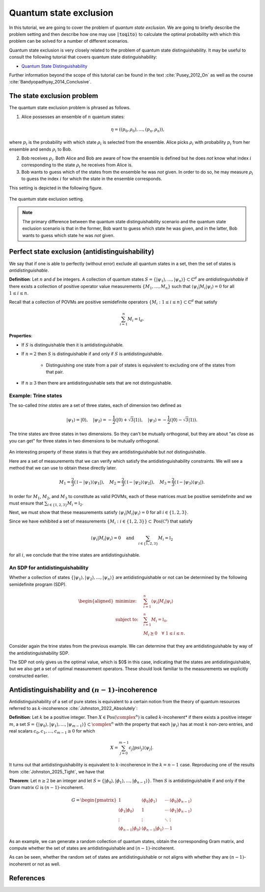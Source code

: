 Quantum state exclusion
=======================

In this tutorial, we are going to cover the problem of *quantum state
exclusion*. We are going to briefly describe the problem setting and then
describe how one may use :code:`|toqito⟩` to calculate the optimal probability
with which this problem can be solved for a number of different scenarios.

Quantum state exclusion is very closely related to the problem of quantum state
distinguishability. It may be useful to consult the following tutorial that
covers quantum state distinguishability:

* `Quantum State Distinguishability <https://toqito.readthedocs.io/en/latest/tutorials.state_distinguishability.html>`_

Further information beyond the scope of this tutorial can be found in the text
:cite:`Pusey_2012_On` as well as the course :cite:`Bandyopadhyay_2014_Conclusive`.


The state exclusion problem
---------------------------

The quantum state exclusion problem is phrased as follows.

1. Alice possesses an ensemble of :math:`n` quantum states:

    .. math::
        \begin{equation}
            \eta = \left( (p_0, \rho_0), \ldots, (p_n, \rho_n)  \right),
        \end{equation}

where :math:`p_i` is the probability with which state :math:`\rho_i` is
selected from the ensemble. Alice picks :math:`\rho_i` with probability
:math:`p_i` from her ensemble and sends :math:`\rho_i` to Bob.

2. Bob receives :math:`\rho_i`. Both Alice and Bob are aware of how the
   ensemble is defined but he does *not* know what index :math:`i`
   corresponding to the state :math:`\rho_i` he receives from Alice is.

3. Bob wants to guess which of the states from the ensemble he was *not* given.
   In order to do so, he may measure :math:`\rho_i` to guess the index
   :math:`i` for which the state in the ensemble corresponds.

This setting is depicted in the following figure.

.. figure:: figures/quantum_state_distinguish.svg
   :alt: quantum state exclusion
   :align: center

   The quantum state exclusion setting.

.. note::
    The primary difference between the quantum state distinguishability
    scenario and the quantum state exclusion scenario is that in the former,
    Bob want to guess which state he was given, and in the latter, Bob wants to
    guess which state he was *not* given.

Perfect state exclusion (antidistinguishability)
------------------------------------------------

We say that if one is able to perfectly (without error) exclude all quantum states in a set, then the set of states is
*antidistinguishable*.

**Definition**: Let :math:`n` and :math:`d` be integers. A collection of quantum states 
:math:`S = \{|\psi_1\rangle, \ldots, |\psi_{n}\rangle\} \subset \mathbb{C}^d` are *antidistinguishable* if there exists
a collection of positive operator value measurements :math:`\{M_1, \ldots, M_{n}\}` such that :math:`\langle \psi_i |
M_i | \psi_i \rangle = 0` for all :math:`1 \leq i \leq n`. 

Recall that a collection of POVMs are positive semidefinite operators 
:math:`\{M_i : 1 \leq i \leq n\} \subset \mathbb{C}^d` that satisfy 

.. math::
    \begin{equation}
        \sum_{i=1}^{n} M_i = \mathbb{I}_{d}.
    \end{equation}

**Properties**:

* If :math:`S` is distinguishable then it is antidistinguishable.

* If :math:`n = 2` then :math:`S` is distinguishable if and only if :math:`S` is antidistinguishable.

    * Distinguishing one state from a pair of states is equivalent to excluding one of the states from that pair.

* If :math:`n \geq 3` then there are antidistinguishable sets that are not distinguishable.

Example: Trine states
^^^^^^^^^^^^^^^^^^^^^

The so-called *trine states* are a set of three states, each of dimension two defined as

.. math::
    \begin{equation}
        |\psi_1\rangle = |0\rangle, \quad
        |\psi_2\rangle = -\frac{1}{2}(|0\rangle + \sqrt{3}|1\rangle), \quad
        |\psi_3\rangle = -\frac{1}{2}(|0\rangle - \sqrt{3}|1\rangle).
    \end{equation}

.. jupyter-execute::

     from toqito.states import trine
     psi1, psi2, psi3 = trine()
     print(f"|𝛙_1> = {psi1.reshape(1, -1)[0]}")
     print(f"|𝛙_2> = {psi2.reshape(1, -1)[0]}")
     print(f"|𝛙_3> = {psi3.reshape(1, -1)[0]}")

The trine states are three states in two dimensions. So they can't be mutually orthogonal, but they are about "as close
as you can get" for three states in two dimensions to be mutually orthogonal.

.. figure:: figures/trine.png
   :alt: trine states
   :align: center


.. jupyter-execute::

     from toqito.states import trine
     from toqito.state_props import is_mutually_orthogonal
     print(f"Are states mutually orthogonal: {is_mutually_orthogonal(trine())}")

An interesting property of these states is that they are antidistinguishable but *not* distinguishable. 

.. jupyter-execute::

     from toqito.states import trine
     from toqito.state_props import is_distinguishable, is_antidistinguishable
     print(f"Trine antidistinguishable: {is_antidistinguishable(trine())}")
     print(f"Trine distinguishable: {is_distinguishable(trine())}")

Here are a set of measurements that we can verify which satisfy the antidistinguishability constraints. We will see a
method that we can use to obtain these directly later. 

.. math::
    \begin{equation}
        M_1 = \frac{2}{3} (\mathbb{I} - |\psi_1\rangle \langle \psi_1|), \quad
        M_2 = \frac{2}{3} (\mathbb{I} - |\psi_2\rangle \langle \psi_2|), \quad
        M_3 = \frac{2}{3} (\mathbb{I} - |\psi_3\rangle \langle \psi_3|).
    \end{equation}

.. jupyter-execute::

     import numpy as np
     M1 = 2/3 * (np.identity(2) - psi1 @ psi1.conj().T)
     M2 = 2/3 * (np.identity(2) - psi2 @ psi2.conj().T)
     M3 = 2/3 * (np.identity(2) - psi3 @ psi3.conj().T)

In order for :math:`M_1`, :math:`M_2`, and :math:`M_3` to constitute as valid POVMs, each of these matrices must be
positive semidefinite and we must ensure that :math:`\sum_{i \in \{1,2,3\}} M_i = \mathbb{I}_2`.

.. jupyter-execute::

     from toqito.matrix_props import is_positive_semidefinite
     print(f"M_1 + M_2 + M_3 is identity: {np.allclose(M1 + M2 + M3, np.identity(2))}")
     print(f"Is M_1 PSD: {is_positive_semidefinite(M1)}")
     print(f"Is M_2 PSD: {is_positive_semidefinite(M2)}")
     print(f"Is M_3 PSD: {is_positive_semidefinite(M3)}")

Next, we must show that these measurements satisfy :math:`\langle \psi_i | M_i | \psi_i \rangle = 0` 
for all :math:`i \in \{1,2,3\}`.

.. jupyter-execute::

     print(f"<𝛙_1| M_1 |𝛙_1>: {np.around((psi1.reshape(1, -1)[0] @ M1 @ psi1)[0], decimals=5)}")
     print(f"<𝛙_2| M_2 |𝛙_2>: {np.around((psi2.reshape(1, -1)[0] @ M2 @ psi2)[0], decimals=5)}")
     print(f"<𝛙_3| M_3 |𝛙_3>: {np.around((psi3.reshape(1, -1)[0] @ M3 @ psi3)[0], decimals=5)}")

Since we have exhibited a set of measurements :math:`\{M_i: i \in \{1,2,3\}\} \subset \text{Pos}(\mathbb{C^d})` that satisfy


.. math::
    \begin{equation}
        \langle \psi_i | M_i | \psi_i \rangle = 0 
        \quad \text{and} \quad
        \sum_{i \in \{1,2,3\}} M_i = \mathbb{I}_2
    \end{equation}

for all :math:`i`, we conclude that the trine states are antidistinguishable.


An SDP for antidistinguishability
^^^^^^^^^^^^^^^^^^^^^^^^^^^^^^^^^

Whether a collection of states :math:`\{|\psi_1 \rangle, |\psi_2\rangle, \ldots, |\psi_{n}\rangle \}` are antidistinguishable
or not can be determined by the following semidefinite program (SDP).

.. math::
    \begin{equation}
        \begin{aligned}
            \text{minimize:} \quad & \sum_{i=1}^{n} \langle \psi_i | M_i | \psi_i \rangle  \\
            \text{subject to:} \quad & \sum_{i=1}^{n} M_i = \mathbb{I}_{\mathcal{X}}, \\
                                     & M_i \succeq 0 \quad \forall \ 1 \leq i \leq n.
        \end{aligned}
    \end{equation}


Consider again the trine states from the previous example. We can determine that they are antidistinguishable by way of
the antidistinguishability SDP. 


.. jupyter-execute::

     from toqito.states import trine
     from toqito.state_opt import state_exclusion
     opt_value, measurements = state_exclusion(trine(), probs=[1, 1, 1], primal_dual="dual")
     print(f"Optimal SDP value: {np.around(opt_value, decimals=2)}")

The SDP not only gives us the optimal value, which is $0$ in this case, indicating that the states are
antidistinguishable, but we also get a set of optimal measurement operators. These should look familiar to the
measurements we explicitly constructed earlier.


Antidistinguishability and :math:`(n-1)`-incoherence
----------------------------------------------------

Antidistinguishability of a set of pure states is equivalent to a certain notion from the theory of quantum resources
referred to as :math:`k`-incoherence :cite:`Johnston_2022_Absolutely`:

**Definition**: Let :math:`k` be a positive integer. Then :math:`X \in \text{Pos}(\complex ^n)` is called
:math:`k`-incoherent* if there exists a positive integer :math:`m`, a set  
:math:`S = \{|\psi_0\rangle, |\psi_1\rangle,\ldots, |\psi_{m-1}\rangle\} \subset \complex ^n` with the property that 
each :math:`|\psi_i\rangle` has at most :math:`k` non-zero entries, and real scalars :math:`c_0, c_1, \ldots, c_{m-1} \geq 0`
for which 

.. math::
    X = \sum_{j=0}^{m-1} c_j |psi_j\rangle \langle \psi_j|.

It turns out that antidistinguishability is equivalent to :math:`k`-incoherence in the :math:`k = n - 1` case.
Reproducing one of the results from :cite:`Johnston_2025_Tight`, we have that

**Theorem**: Let :math:`n \geq 2` be an integer and let :math:`S = \{|\phi_0\rangle, |\phi_1\rangle, \ldots, |\phi_{n-1}\rangle\}`.
Then :math:`S` is antidistinguishable if and only if the Gram matrix :math:`G` is :math:`(n-1)`-incoherent.

.. math::
    G =
    \begin{pmatrix}
        1 & \langle \phi_0 | \phi_1 \rangle & \cdots & \langle \phi_0 | \phi_{n-1}\rangle \\
        \langle \phi_1 | \phi_0 \rangle & 1 & \cdots & \langle \phi_1 | \phi_{n-1}\rangle \\
        \vdots & \vdots & \ddots & \vdots \\
        \langle \phi_{n-1} | \phi_0 \rangle & \langle \phi_{n-1} | \phi_1 \rangle & \cdots & 1
    \end{pmatrix}


As an example, we can generate a random collection of quantum states, obtain the corresponding Gram matrix, and compute
whether the set of states are antidistinguishable and :math:`(n-1)`-incoherent. 

.. jupyter-execute::

     from toqito.state_props import is_antidistinguishable
     from toqito.matrix_ops import vectors_to_gram_matrix
     from toqito.matrix_props import is_k_incoherent
     from toqito.rand import random_states

     n, d = 3, 3
     states = random_states(n, d)
     gram = vectors_to_gram_matrix(states)

     print(f"Is Antidistinguishable: {is_antidistinguishable(states)}")
     print(f"Is (n-1)-incoherent: {is_k_incoherent(gram, n-1)}")

As can be seen, whether the random set of states are antidistinguishable or not aligns with whether they are
:math:`(n-1)`-incoherent or not as well.

References
------------------------------

.. bibliography:: 
    :filter: docname in docnames
